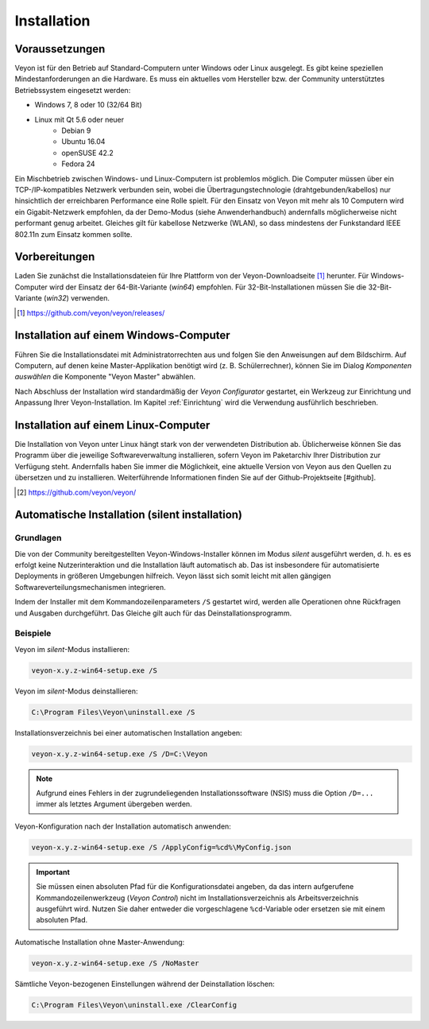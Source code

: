 .. _Installation:

Installation
============

Voraussetzungen
---------------

Veyon ist für den Betrieb auf Standard-Computern unter Windows oder Linux ausgelegt. Es gibt keine speziellen Mindestanforderungen an die Hardware. Es muss ein aktuelles vom Hersteller bzw. der Community unterstütztes Betriebssystem eingesetzt werden:

* Windows 7, 8 oder 10 (32/64 Bit)
* Linux mit Qt 5.6 oder neuer
    * Debian 9
    * Ubuntu 16.04
    * openSUSE 42.2
    * Fedora 24
  
Ein Mischbetrieb zwischen Windows- und Linux-Computern ist problemlos möglich. Die Computer müssen über ein TCP-/IP-kompatibles Netzwerk verbunden sein, wobei die Übertragungstechnologie (drahtgebunden/kabellos) nur hinsichtlich der erreichbaren Performance eine Rolle spielt. Für den Einsatz von Veyon mit mehr als 10 Computern wird ein Gigabit-Netzwerk empfohlen, da der Demo-Modus (siehe Anwenderhandbuch) andernfalls möglicherweise nicht performant genug arbeitet. Gleiches gilt für kabellose Netzwerke (WLAN), so dass mindestens der Funkstandard IEEE 802.11n zum Einsatz kommen sollte.


Vorbereitungen
--------------

Laden Sie zunächst die Installationsdateien für Ihre Plattform von der Veyon-Downloadseite [#releases]_ herunter. Für Windows-Computer wird der Einsatz der 64-Bit-Variante (`win64`) empfohlen. Für 32-Bit-Installationen müssen Sie die 32-Bit-Variante (`win32`) verwenden.

.. [#releases] https://github.com/veyon/veyon/releases/

Installation auf einem Windows-Computer
---------------------------------------

Führen Sie die Installationsdatei mit Administratorrechten aus und folgen Sie den Anweisungen auf dem Bildschirm. Auf Computern, auf denen keine Master-Applikation benötigt wird (z. B. Schülerrechner), können Sie im Dialog *Komponenten auswählen* die Komponente "Veyon Master" abwählen.

Nach Abschluss der Installation wird standardmäßig der *Veyon Configurator* gestartet, ein Werkzeug zur Einrichtung und Anpassung Ihrer Veyon-Installation. Im Kapitel :ref:`Einrichtung` wird die Verwendung ausführlich beschrieben.


Installation auf einem Linux-Computer
-------------------------------------

Die Installation von Veyon unter Linux hängt stark von der verwendeten Distribution ab. Üblicherweise können Sie das Programm über die jeweilige Softwareverwaltung installieren, sofern Veyon im Paketarchiv Ihrer Distribution zur Verfügung steht. Andernfalls haben Sie immer die Möglichkeit, eine aktuelle Version von Veyon aus den Quellen zu übersetzen und zu installieren. Weiterführende Informationen finden Sie auf der Github-Projektseite [#github].

.. [#github] https://github.com/veyon/veyon/


.. _AutoInstall:

Automatische Installation (silent installation)
------------------------------------------------

Grundlagen
++++++++++

Die von der Community bereitgestellten Veyon-Windows-Installer können im Modus *silent* ausgeführt werden, d. h. es es erfolgt keine Nutzerinteraktion und die Installation läuft automatisch ab. Das ist insbesondere für automatisierte Deployments in größeren Umgebungen hilfreich. Veyon lässt sich somit leicht mit allen gängigen Softwareverteilungsmechanismen integrieren.

Indem der Installer mit dem Kommandozeilenparameters ``/S`` gestartet wird, werden alle Operationen ohne Rückfragen und Ausgaben durchgeführt. Das Gleiche gilt auch für das Deinstallationsprogramm.

Beispiele
+++++++++

Veyon im *silent*-Modus installieren:

.. code-block:: none

	veyon-x.y.z-win64-setup.exe /S

Veyon im *silent*-Modus deinstallieren:

.. code-block:: none

	C:\Program Files\Veyon\uninstall.exe /S

Installationsverzeichnis bei einer automatischen Installation angeben:

.. code-block:: none

	veyon-x.y.z-win64-setup.exe /S /D=C:\Veyon

.. note:: Aufgrund eines Fehlers in der zugrundeliegenden Installationssoftware (NSIS) muss die Option ``/D=...`` immer als letztes Argument übergeben werden.

.. _InstallationKonfigurationsimport:

Veyon-Konfiguration nach der Installation automatisch anwenden:

.. code-block:: none

	veyon-x.y.z-win64-setup.exe /S /ApplyConfig=%cd%\MyConfig.json
  
.. important:: Sie müssen einen absoluten Pfad für die Konfigurationsdatei angeben, da das intern aufgerufene Kommandozeilenwerkzeug (*Veyon Control*) nicht im Installationsverzeichnis als Arbeitsverzeichnis ausgeführt wird. Nutzen Sie daher entweder die vorgeschlagene ``%cd``-Variable oder ersetzen sie mit einem absoluten Pfad.

Automatische Installation ohne Master-Anwendung:

.. code-block:: none

	veyon-x.y.z-win64-setup.exe /S /NoMaster

Sämtliche Veyon-bezogenen Einstellungen während der Deinstallation löschen:

.. code-block:: none

	C:\Program Files\Veyon\uninstall.exe /ClearConfig
